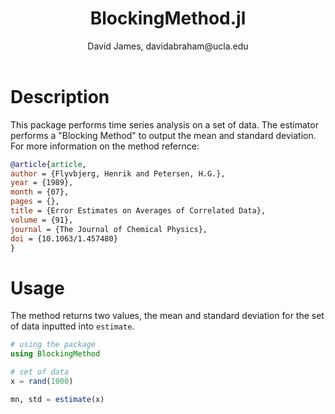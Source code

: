 #+TITLE: BlockingMethod.jl
#+AUTHOR: David James, davidabraham@ucla.edu

* Description
  This package performs time series analysis on a set of data. The estimator
  performs a "Blocking Method" to output the mean and standard deviation. For
  more information on the method refernce:

  #+BEGIN_SRC bibtex
    @article{article,
    author = {Flyvbjerg, Henrik and Petersen, H.G.},
    year = {1989},
    month = {07},
    pages = {},
    title = {Error Estimates on Averages of Correlated Data},
    volume = {91},
    journal = {The Journal of Chemical Physics},
    doi = {10.1063/1.457480}
    }
  #+END_SRC

* Usage
  The method returns two values, the mean and standard deviation for the set
  of data inputted into ~estimate~.
  #+BEGIN_SRC julia
    # using the package
    using BlockingMethod

    # set of data
    x = rand(1000)

    mn, std = estimate(x)
  #+END_SRC
